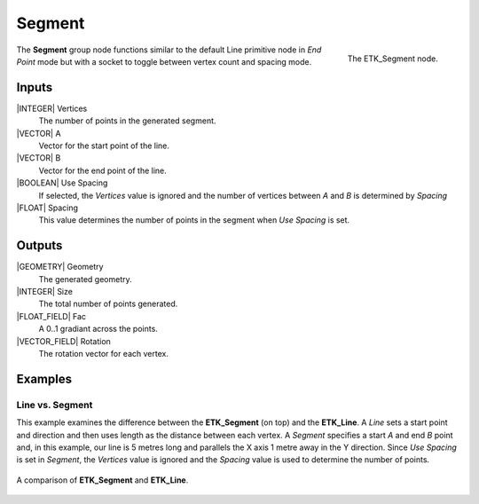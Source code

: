 .. index:: Generators; Segment
.. _etk-generators-segment:

********
 Segment
********

.. figure:: /images/nodes-segment.png
   :align: right

   The ETK_Segment node.

The **Segment** group node functions similar to the default Line
primitive node in *End Point* mode but with a socket to toggle between
vertex count and spacing mode.

Inputs
=======

|INTEGER| Vertices
   The number of points in the generated segment.

|VECTOR| A
   Vector for the start point of the line.

|VECTOR| B
   Vector for the end point of the line.

|BOOLEAN| Use Spacing
   If selected, the *Vertices* value is ignored and the number of
   vertices between *A* and *B* is determined by *Spacing*

|FLOAT| Spacing
   This value determines the number of points in the segment when *Use
   Spacing* is set.


Outputs
========

|GEOMETRY| Geometry
   The generated geometry.

|INTEGER| Size
   The total number of points generated.

|FLOAT_FIELD| Fac
   A 0..1 gradiant across the points.

|VECTOR_FIELD| Rotation
   The rotation vector for each vertex.


Examples
========

Line vs. Segment
----------------

This example examines the difference between the **ETK_Segment** (on
top) and the **ETK_Line**. A *Line* sets a start point and direction
and then uses length as the distance between each vertex. A *Segment*
specifies a start *A* and end *B* point and, in this example, our line is 5
metres long and parallels the X axis 1 metre away in the Y direction.
Since *Use Spacing* is set in *Segment*, the *Vertices* value is
ignored and the *Spacing* value is used to determine the number of points.

.. figure:: /images/nodes-segment_basic.png
   :align: center
   :width: 800

   A comparison of **ETK_Segment** and **ETK_Line**.
